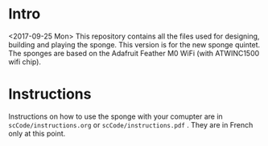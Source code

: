 * Intro
  <2017-09-25 Mon> This repository contains all the files used for
  designing, building and playing the sponge.  This version is for the
  new sponge quintet.  The sponges are based on the Adafruit Feather
  M0 WiFi (with ATWINC1500 wifi chip).

* Instructions 
  Instructions on how to use the sponge with your comupter are in
  =scCode/instructions.org= or =scCode/instructions.pdf= .  They are
  in French only at this point.
